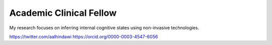.. title: Ahmed Al-Hindawi
.. slug: ahmed-al-hindawi
.. date: 1970-01-01 00:00:00 UTC
.. tags: people
.. link:
.. description: Ahmed Al-Hindawi biography for the UCL Healthcare Algorithm Laboratory

Academic Clinical Fellow
------------------------

.. class:: col-md-5

My research focuses on inferring internal cognitive states using non-invasive technologies.


https://twitter.com/aalhindawi
https://orcid.org/0000-0003-4547-6056

